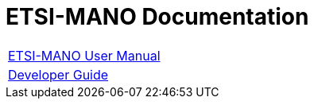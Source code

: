 = ETSI-MANO Documentation
ifndef::imagesdir[:imagesdir: images]
ifdef::env-github,env-browser[:outfilesuffix: .adoc]

[cols="1*"] 
|===

a| link:etsi-mano/index{outfilesuffix}[ETSI-MANO User Manual,window=_blank]

a| link:etsi-mano-java/index{outfilesuffix}[Developer Guide,window=_blank] 

|===
